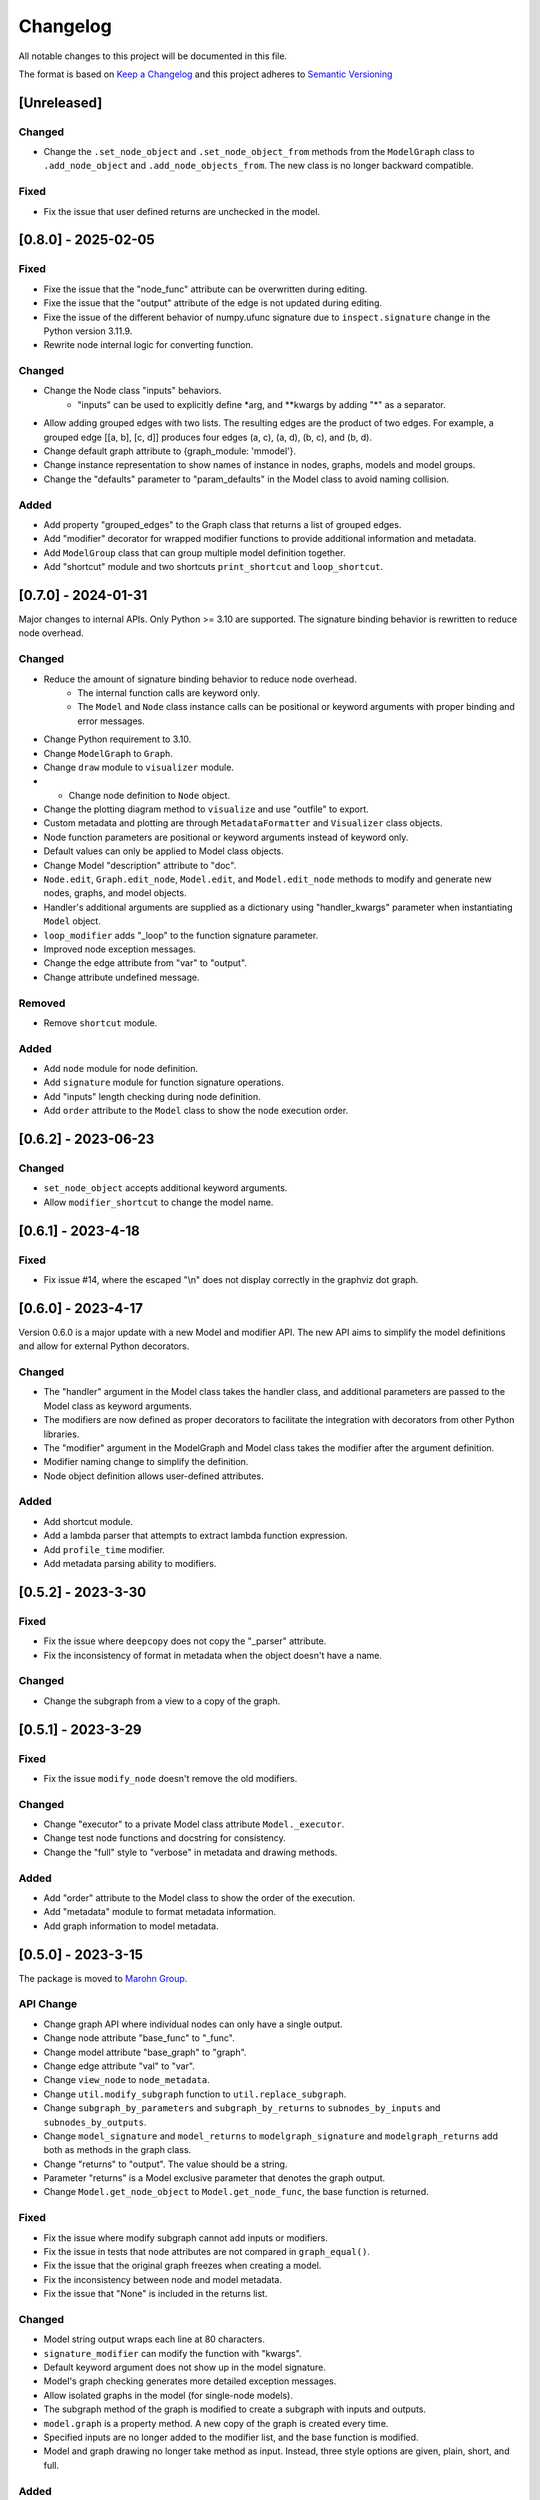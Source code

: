 Changelog
========= 
All notable changes to this project will be documented in this file.

The format is based on
`Keep a Changelog <https://keepachangelog.com/en/1.0.0/>`_
and this project adheres to
`Semantic Versioning <https://semver.org/spec/v2.0.0.html>`_

[Unreleased]
------------

Changed
^^^^^^^

- Change the ``.set_node_object`` and ``.set_node_object_from`` methods from the ``ModelGraph`` class
  to ``.add_node_object`` and ``.add_node_objects_from``. The new class is no longer backward compatible.

Fixed
^^^^^

- Fix the issue that user defined returns are unchecked in the model.


[0.8.0] - 2025-02-05
---------------------

Fixed
^^^^^^^

- Fixe the issue that the "node_func" attribute can be overwritten during editing.
- Fixe the issue that the "output" attribute of the edge is not updated during editing.
- Fixe the issue of the different behavior of numpy.ufunc signature due to
  ``inspect.signature`` change in the Python version 3.11.9.
- Rewrite node internal logic for converting function.

Changed
^^^^^^^

- Change the Node class "inputs" behaviors.
    - "inputs" can be used to explicitly define \*arg, and \*\*kwargs by adding "\*" as
      a separator.
- Allow adding grouped edges with two lists. The resulting edges are the
  product of two edges. For example, a grouped edge [[a, b], [c, d]] produces
  four edges (a, c), (a, d), (b, c), and (b, d).
- Change default graph attribute to {graph_module: 'mmodel'}.
- Change instance representation to show names of instance in nodes, graphs, models and model groups.
- Change the "defaults" parameter to "param_defaults" in the Model class to avoid naming collision.

Added
^^^^^

- Add property "grouped_edges" to the Graph class that returns a list of grouped edges.
- Add "modifier" decorator for wrapped modifier functions to provide additional information and metadata.
- Add ``ModelGroup`` class that can group multiple model definition together.
- Add "shortcut" module and two shortcuts ``print_shortcut`` and ``loop_shortcut``.

[0.7.0] - 2024-01-31
-----------------------

Major changes to internal APIs. Only Python >= 3.10 are supported.
The signature binding behavior is rewritten to reduce node overhead.

Changed
^^^^^^^

- Reduce the amount of signature binding behavior to reduce node overhead.
    - The internal function calls are keyword only.
    - The ``Model`` and ``Node`` class instance calls
      can be positional or keyword arguments with proper binding and error
      messages.
- Change Python requirement to 3.10.
- Change ``ModelGraph`` to ``Graph``.
- Change ``draw`` module to ``visualizer`` module.
- - Change node definition to ``Node`` object.
- Change the plotting diagram method to ``visualize`` and use "outfile" to export.
- Custom metadata and plotting are through ``MetadataFormatter``
  and ``Visualizer`` class objects.
- Node function parameters are positional or keyword arguments
  instead of keyword only.
- Default values can only be applied to Model class objects.
- Change Model "description" attribute to "doc".
- ``Node.edit``, ``Graph.edit_node``, ``Model.edit``, and ``Model.edit_node``
  methods to modify and generate new nodes, graphs, and model objects.
- Handler's additional arguments are supplied as a dictionary using
  "handler_kwargs" parameter when instantiating ``Model`` object.
- ``loop_modifier`` adds "_loop" to the function signature parameter.
- Improved node exception messages.
- Change the edge attribute from "var" to "output".
- Change attribute undefined message.

Removed
^^^^^^^

- Remove ``shortcut`` module.

Added
^^^^^

- Add ``node`` module for node definition.
- Add ``signature`` module for function signature operations.
- Add "inputs" length checking during node definition.
- Add ``order`` attribute to the ``Model`` class to show the node execution order.


[0.6.2] - 2023-06-23
--------------------

Changed
^^^^^^^

- ``set_node_object`` accepts additional keyword arguments.
- Allow ``modifier_shortcut`` to change the model name.

[0.6.1] - 2023-4-18
-----------------------

Fixed
^^^^^

- Fix issue #14, where the escaped "\\n" does not display correctly
  in the graphviz dot graph.

[0.6.0] - 2023-4-17
-----------------------

Version 0.6.0 is a major update with a new Model and modifier API.
The new API aims to simplify the model definitions and allow for external
Python decorators.

Changed
^^^^^^^

- The "handler" argument in the Model class takes the handler class, and additional
  parameters are passed to the Model class as keyword arguments.
- The modifiers are now defined as proper decorators to facilitate the
  integration with decorators from other Python libraries.
- The "modifier" argument in the ModelGraph and Model class takes the modifier
  after the argument definition.
- Modifier naming change to simplify the definition.
- Node object definition allows user-defined attributes.

Added
^^^^^

- Add shortcut module.
- Add a lambda parser that attempts to extract lambda function expression.
- Add ``profile_time`` modifier.
- Add metadata parsing ability to modifiers.

[0.5.2] - 2023-3-30
-----------------------

Fixed
^^^^^

- Fix the issue where ``deepcopy`` does not copy the "_parser" attribute.
- Fix the inconsistency of format in metadata when the object doesn't have a name.

Changed
^^^^^^^

- Change the subgraph from a view to a copy of the graph.

[0.5.1] - 2023-3-29
-----------------------

Fixed
^^^^^

- Fix the issue ``modify_node`` doesn't remove the old modifiers.

Changed
^^^^^^^

- Change "executor" to a private Model class attribute ``Model._executor``.
- Change test node functions and docstring for consistency.
- Change the "full" style to "verbose" in metadata and drawing methods.

Added
^^^^^

- Add "order" attribute to the Model class to show the order of the execution.
- Add "metadata" module to format metadata information.
- Add graph information to model metadata.

[0.5.0] - 2023-3-15
------------------------
The package is moved to `Marohn Group <https://github.com/Marohn-Group/mmodel>`_.

API Change
^^^^^^^^^^

- Change graph API where individual nodes can only have a single output.
- Change node attribute "base_func" to "_func".
- Change model attribute "base_graph" to "graph".
- Change edge attribute "val" to "var".
- Change ``view_node`` to ``node_metadata``.
- Change ``util.modify_subgraph`` function to ``util.replace_subgraph``.
- Change ``subgraph_by_parameters`` and ``subgraph_by_returns`` to
  ``subnodes_by_inputs`` and ``subnodes_by_outputs``.
- Change ``model_signature`` and ``model_returns`` to
  ``modelgraph_signature`` and ``modelgraph_returns``
  add both as methods in the graph class.
- Change "returns" to "output". The value should be a string.
- Parameter "returns" is a Model exclusive parameter that denotes the graph output.
- Change ``Model.get_node_object`` to ``Model.get_node_func``, the base function is
  returned.

Fixed
^^^^^

- Fix the issue where modify subgraph cannot add inputs or modifiers.
- Fix the issue in tests that node attributes are not compared in ``graph_equal()``.
- Fix the issue that the original graph freezes when creating a model.
- Fix the inconsistency between node and model metadata.
- Fix the issue that "None" is included in the returns list.

Changed
^^^^^^^^

- Model string output wraps each line at 80 characters.
- ``signature_modifier`` can modify the function with "kwargs".
- Default keyword argument does not show up in the model signature.
- Model's graph checking generates more detailed exception messages.
- Allow isolated graphs in the model (for single-node models).
- The subgraph method of the graph is modified to create a subgraph with
  inputs and outputs.
- ``model.graph`` is a property method. A new copy of the graph is created
  every time.
- Specified inputs are no longer added to the modifier list, and the base function is
  modified.
- Model and graph drawing no longer take method as input. Instead, three style
  options are given, plain, short, and full.

Added
^^^^^^

- Add graph modification when less than graph returns are specified.
- Add ``__name__`` attribute to handler instance.
- ``pos_signature_modifier`` allows for node objects to have positional-only parameters.
- Graph node definition allows for built-in and numpy.ufunc functions.
- Graph node inputs allow default value with a (parameter, default) tuple.
- Add name attribute to Model.
- Add export to graph and model's ``draw`` method.
- Add a "parser" module that parses functions based on different types.
- Add function documentation in metadata.
- Add Python 3.11 testing with tox.

[0.4.0] - 2022-10-3
------------------------

Handler API is rewritten.

Fixed
^^^^^
- Fix object str label alignment, to the left for the graph and model.
- Fix an H5Handler issue that prevents it from writing objects.
- Fix a bug that intermediate nodes output is not included in the final output.

Changed
^^^^^^^
- The ``set_node_object()`` allows for "inputs" parameters for adjusting node
  function input parameters.
- Modifier functions from decorator to closure (both works).
- Modifier list contains the arguments when supplied.
- Handler arguments are supplied with the handler class.
- The draw graph method no longer has a default value.
- Model docstring is tied to the model instead of the graph, use "description"
  for long docstring.
- The 'name' attribute is required for Model instances.
- Include note information in node execute exception.


Added
^^^^^

- Add custom dictionary ``MemData`` as MemHandler's data instance.
- Add custom class ``H5Data`` as H5Handler's data instance.
- Add "returns" parameter to Model.

Removed
^^^^^^^

- The 'info' attribute is no longer used in modifiers and handlers.
- the "model" and "node" are no longer appended to the model and node string output.

[0.3.1] - 2022-06-12
--------------------
Fixed
^^^^^
- Fix duplicated test name.

Added
^^^^^
- Add Github action as the CI tool.

Changed
^^^^^^^
- Node and model string output.
- Change Python minimum requirement to 3.8

[0.3.0] - 2022-06-12
---------------------
Added
^^^^^
- Add ``subgraph_by_returns`` filters graph by node returns.
- Add ``_is_valid_model`` method graph for Model class to validate graph for
  building model executable.
- Add ``draw`` method to ``ModelGraph`` and ``Model`` classes.
- Add ``get_node`` and ``get_node_object`` methods to ``Model`` class.
- Add ``view_node``to ``ModelGraph`` and ``Model`` classes.
- Add ``deepcopy`` method to ``ModelGraph`` because ``graph.copy`` method
  is a shallow copy.

Changed
^^^^^^^
- Move ``subgraph_by_nodes`` and ``subgraph_by_parameters`` to ``filter``
  module
- Change ``Model`` and handlers parameter "model_graph" to "graph".
- Change ``Model`` no longer accept handler arguments (unify behavior of modifiers
  and handlers).
- Change ``Model`` instance str now shows modifier information.
- Modifiers with parameters required to have the "info" attribute set to the
  wrapper (the closure that takes the function as the first parameter). 
  The "info" is used to show the modifier information in the model instance.
- The ``modify_subgraph`` no longer store the subgraph information as a node
  attribute.
- The ``Model._graph`` is a copy of the original graph and is frozen. The same graph
  is used to create the handler object.
- Change graph ``add_node_object`` and ``add_node_objects_from`` to ``set_node_object``
  and ``set_node_object_from``.

Fixed
^^^^^
- Fix ``modify_subgraph`` changes original graph attributes.
- Fix ``ModelGraph`` shares the same class attribute across instances.


[0.2.2] - 2022-05-06
--------------------------
Added
^^^^^
- Add ``modifiers`` input argument to ``ModelGraph.set_node_object``, allowing
  modifiers to be applied to nodes.
- Add ``signature_modifier`` that changes the function signature.
- Add ``signature_binding_modifier`` that adds binding and checking to the wrapped
  function.

[0.2.1] - 2022-05-02
---------------------
Added
^^^^^
- Add ``add_grouped_edges_from`` that adds edges in groups.
- Add ``add_returns`` as additional input to the model. The parameter is used to
  output intermediate values in the returns.
- Add ``tox`` command for different python version test environments: py38,
  py39, coverage, and docs. The latter two check test coverage and build
  sphinx docs.

Changed
^^^^^^^
- Change node attribute ``rts`` to ``returns``.
- Change ``add_linked_edge`` to ``add_grouped_edge``.
- Change ``add_edge`` and ``add_edges_from`` updates graph edge attributes.
- Move ``mmodel`` build method from ``setuptools`` to ``poetry``.

[0.2.0] - 2022-04-27
--------------------

Version 0.2.0 changed the model building from inheritance to composition.
``Model`` class is used to create an executable. 

Added
^^^^^
- Add ``zip_loop_modifier`` modifier that zips multiple arguments for loop.

Changed
^^^^^^^

- Change loop construction to a modifier.
- Change ``MGraph`` to ``ModelGraph``.
- Model graph allows node definition without node object.
- Model graph allows linked edges to simplify graph definition
  with ``add_linked_edges_from``.
- Model graph node attributes do not need to provide.
  key with ``update_node_object`` and ``update_node_objects_from``.

[0.1.1] - 2022-04-06
--------------------
Added
^^^^^
- Add ``doc`` attribute for ``MGraph``.
- Add ``draw_graph()`` method to ``MGraph`` and model classes.
- Add ``__repr__`` for ``MGraph`` and model classes.

Changed
^^^^^^^
- Remove ``name`` input for ``Model`` and ``loop_parameter``.
- Generate model names and looped subgraph names automatically.
- Remove ``title`` input for ``draw_graph``.
- Change model attribute ``graph`` to ``G``, to avoid confusion on the graph's
  inherent attribute ``graph``.
- Separate ``draw_plain_graph()`` and ``draw_graph()``, the former shows
  a simplified version of the graph, and the latter shows all graph details.
- Graph title outputs detailed descriptions of the model instance and
  graph instance.
- Node attribute "return_params" to "returns".
- Edge attribute "interm_params" to "parameters".

[0.1.0] - 2022-04-02
--------------------
Added
^^^^^
- Add class ``MGraph`` for constructing default graphs.
- Add class ``PlainModel`` for constructing callable from graphs.
- Add class ``Model`` for constructing callable from graphs with
  memory management.
- Add class ``H5Model`` for constructing callable from graphs with
  h5 data storage.
- Add function wrapper ``basic_loop`` that creates a basic loop for models.
- Add function ``draw_graph`` for drawing DAG graphs.
